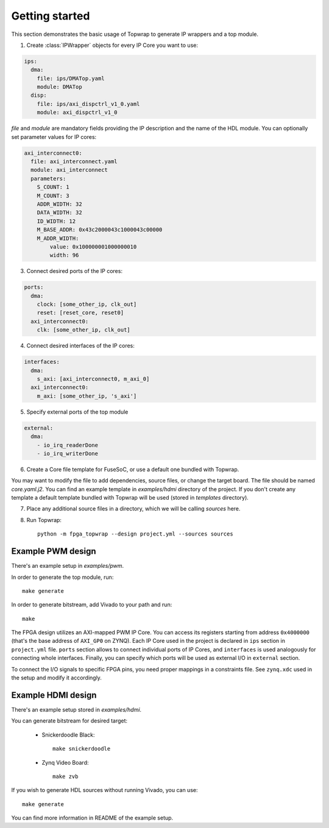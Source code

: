 .. _getting_started:

Getting started
===============

This section demonstrates the basic usage of Topwrap to generate IP wrappers and a top module.

1. Create :class:`IPWrapper` objects for every IP Core you want to use:

.. code-block:: yaml

    ips:
      dma:
        file: ips/DMATop.yaml
        module: DMATop
      disp:
        file: ips/axi_dispctrl_v1_0.yaml
        module: axi_dispctrl_v1_0

`file` and `module` are mandatory fields providing the IP description and the name of the HDL module.
You can optionally set parameter values for IP cores:

.. code-block:: yaml

    axi_interconnect0:
      file: axi_interconnect.yaml
      module: axi_interconnect
      parameters:
        S_COUNT: 1
        M_COUNT: 3
        ADDR_WIDTH: 32
        DATA_WIDTH: 32
        ID_WIDTH: 12
        M_BASE_ADDR: 0x43c2000043c1000043c00000
        M_ADDR_WIDTH:
            value: 0x100000001000000010
            width: 96


3. Connect desired ports of the IP cores:

.. code-block:: yaml

    ports:
      dma:
        clock: [some_other_ip, clk_out]
        reset: [reset_core, reset0]
      axi_interconnect0:
        clk: [some_other_ip, clk_out]

4. Connect desired interfaces of the IP cores:

.. code-block:: yaml

    interfaces:
      dma:
        s_axi: [axi_interconnect0, m_axi_0]
      axi_interconnect0:
        m_axi: [some_other_ip, 's_axi']


5. Specify external ports of the top module

.. code-block:: yaml

    external:
      dma:
        - io_irq_readerDone
        - io_irq_writerDone

6. Create a Core file template for FuseSoC, or use a default one bundled with Topwrap.

You may want to modify the file to add dependencies, source files, or change the target board.
The file should be named `core.yaml.j2`. You can find an example template in `examples/hdmi` directory of the project.
If you don't create any template a default template bundled with Topwrap will be used (stored in `templates` directory).

7. Place any additional source files in a directory, which we will be calling `sources` here.

8. Run Topwrap::

    python -m fpga_topwrap --design project.yml --sources sources


Example PWM design
------------------

There's an example setup in `examples/pwm`.

In order to generate the top module, run::

    make generate

In order to generate bitstream, add Vivado to your path and run::

    make


The FPGA design utilizes an AXI-mapped PWM IP Core.
You can access its registers starting from address ``0x4000000`` (that's the base address of ``AXI_GP0`` on ZYNQ).
Each IP Core used in the project is declared in ``ips`` section in ``project.yml`` file.
``ports`` section allows to connect individual ports of IP Cores, and ``interfaces`` is used analogously for connecting whole interfaces.
Finally, you can specify which ports will be used as external I/O in ``external`` section.

To connect the I/O signals to specific FPGA pins, you need proper mappings in a constraints file. See ``zynq.xdc`` used in the setup and modify it accordingly.

.. image:: pwm.png


Example HDMI design
--------------------

There's an example setup stored in `examples/hdmi`.

You can generate bitstream for desired target:

  - Snickerdoodle Black::

        make snickerdoodle

  - Zynq Video Board::

        make zvb

If you wish to generate HDL sources without running Vivado, you can use::

      make generate

You can find more information in README of the example setup.
